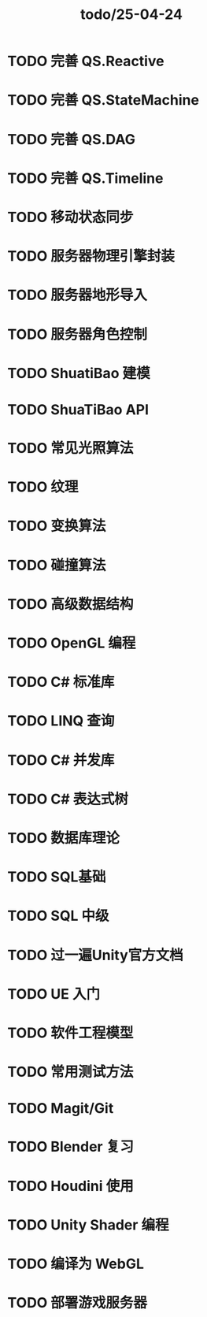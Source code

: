 :PROPERTIES:
:ID:       2f66a20f-e0a9-4e0b-9c1b-86179355d841
:END:
#+title: todo/25-04-24

* TODO 完善 QS.Reactive
* TODO 完善 QS.StateMachine
* TODO 完善 QS.DAG
* TODO 完善 QS.Timeline
* TODO 移动状态同步
* TODO 服务器物理引擎封装
* TODO 服务器地形导入
* TODO 服务器角色控制
* TODO ShuatiBao 建模
* TODO ShuaTiBao API 
* TODO 常见光照算法
* TODO 纹理
* TODO 变换算法
* TODO 碰撞算法
* TODO 高级数据结构
* TODO OpenGL 编程
* TODO C# 标准库
* TODO LINQ 查询
* TODO C# 并发库
* TODO C# 表达式树
* TODO 数据库理论
* TODO SQL基础
* TODO SQL 中级
* TODO 过一遍Unity官方文档
* TODO UE 入门
* TODO 软件工程模型
* TODO 常用测试方法
* TODO Magit/Git
* TODO Blender 复习
* TODO Houdini 使用
* TODO Unity Shader 编程
* TODO 编译为 WebGL
* TODO 部署游戏服务器
